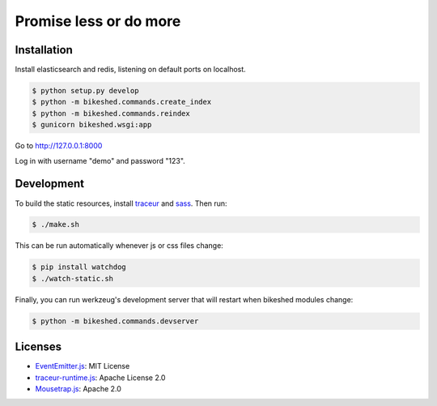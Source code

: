 Promise less or do more
=======================

Installation
------------

Install elasticsearch and redis, listening on default ports on localhost.

.. code::
    
    $ python setup.py develop
    $ python -m bikeshed.commands.create_index
    $ python -m bikeshed.commands.reindex
    $ gunicorn bikeshed.wsgi:app

Go to http://127.0.0.1:8000

Log in with username "demo" and password "123".

Development
-----------

To build the static resources, install `traceur`_ and `sass`_. Then run:

.. code::

    $ ./make.sh

This can be run automatically whenever js or css files change:

.. code::

    $ pip install watchdog
    $ ./watch-static.sh

Finally, you can run werkzeug's development server that will restart when 
bikeshed modules change:

.. code::

    $ python -m bikeshed.commands.devserver

Licenses
--------

* `EventEmitter.js`_: MIT License
* `traceur-runtime.js <https://github.com/google/traceur-compiler>`_: Apache License 2.0
* `Mousetrap.js`_: Apache 2.0

.. _traceur: https://github.com/google/traceur-compiler
.. _sass: http://sass-lang.com/
.. _EventEmitter.js: http://git.io/ee
.. _Mousetrap.js: http://craig.is/killing/mice

